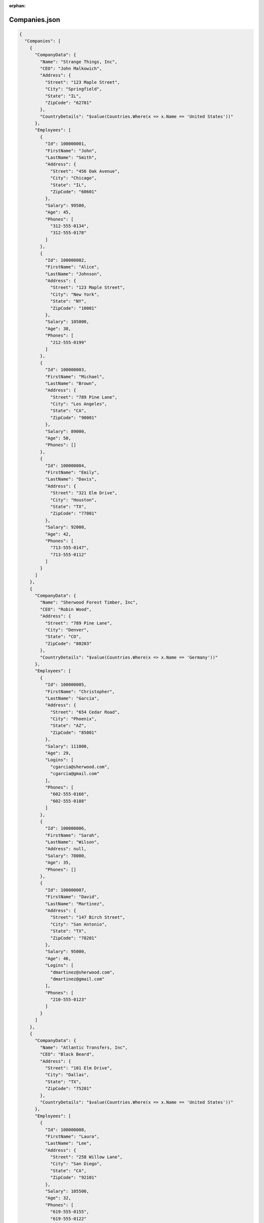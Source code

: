 :orphan:

==============
Companies.json
==============

.. contents::
   :local:
   :depth: 2

.. sourcecode:: json

     {
       "Companies": [
         {
           "CompanyData": {
             "Name": "Strange Things, Inc",
             "CEO": "John Malkowich",
             "Address": {
               "Street": "123 Maple Street",
               "City": "Springfield",
               "State": "IL",
               "ZipCode": "62701"
             },
             "CountryDetails": "$value(Countries.Where(x => x.Name == 'United States'))"
           },
           "Employees": [
             {
               "Id": 100000001,
               "FirstName": "John",
               "LastName": "Smith",
               "Address": {
                 "Street": "456 Oak Avenue",
                 "City": "Chicago",
                 "State": "IL",
                 "ZipCode": "60601"
               },
               "Salary": 99500,
               "Age": 45,
               "Phones": [
                 "312-555-0134",
                 "312-555-0178"
               ]
             },
             {
               "Id": 100000002,
               "FirstName": "Alice",
               "LastName": "Johnson",
               "Address": {
                 "Street": "123 Maple Street",
                 "City": "New York",
                 "State": "NY",
                 "ZipCode": "10001"
               },
               "Salary": 105000,
               "Age": 38,
               "Phones": [
                 "212-555-0199"
               ]
             },
             {
               "Id": 100000003,
               "FirstName": "Michael",
               "LastName": "Brown",
               "Address": {
                 "Street": "789 Pine Lane",
                 "City": "Los Angeles",
                 "State": "CA",
                 "ZipCode": "90001"
               },
               "Salary": 89000,
               "Age": 50,
               "Phones": []
             },
             {
               "Id": 100000004,
               "FirstName": "Emily",
               "LastName": "Davis",
               "Address": {
                 "Street": "321 Elm Drive",
                 "City": "Houston",
                 "State": "TX",
                 "ZipCode": "77001"
               },
               "Salary": 92000,
               "Age": 42,
               "Phones": [
                 "713-555-0147",
                 "713-555-0112"
               ]
             }
           ]
         },
         {
           "CompanyData": {
             "Name": "Sherwood Forest Timber, Inc",
             "CEO": "Robin Wood",
             "Address": {
               "Street": "789 Pine Lane",
               "City": "Denver",
               "State": "CO",
               "ZipCode": "80203"
             },
             "CountryDetails": "$value(Countries.Where(x => x.Name == 'Germany'))"
           },
           "Employees": [
             {
               "Id": 100000005,
               "FirstName": "Christopher",
               "LastName": "Garcia",
               "Address": {
                 "Street": "654 Cedar Road",
                 "City": "Phoenix",
                 "State": "AZ",
                 "ZipCode": "85001"
               },
               "Salary": 111000,
               "Age": 29,
               "Logins": [
                 "cgarcia@sherwood.com",
                 "cgarcia@gmail.com"
               ],
               "Phones": [
                 "602-555-0166",
                 "602-555-0188"
               ]
             },
             {
               "Id": 100000006,
               "FirstName": "Sarah",
               "LastName": "Wilson",
               "Address": null,
               "Salary": 78000,
               "Age": 35,
               "Phones": []
             },
             {
               "Id": 100000007,
               "FirstName": "David",
               "LastName": "Martinez",
               "Address": {
                 "Street": "147 Birch Street",
                 "City": "San Antonio",
                 "State": "TX",
                 "ZipCode": "78201"
               },
               "Salary": 95000,
               "Age": 46,
               "Logins": [
                 "dmartinez@sherwood.com",
                 "dmartinez@gmail.com"
               ],
               "Phones": [
                 "210-555-0123"
               ]
             }
           ]
         },
         {
           "CompanyData": {
             "Name": "Atlantic Transfers, Inc",
             "CEO": "Black Beard",
             "Address": {
               "Street": "101 Elm Drive",
               "City": "Dallas",
               "State": "TX",
               "ZipCode": "75201"
             },
             "CountryDetails": "$value(Countries.Where(x => x.Name == 'United States'))"
           },
           "Employees": [
             {
               "Id": 100000008,
               "FirstName": "Laura",
               "LastName": "Lee",
               "Address": {
                 "Street": "258 Willow Lane",
                 "City": "San Diego",
                 "State": "CA",
                 "ZipCode": "92101"
               },
               "Salary": 105500,
               "Age": 32,
               "Phones": [
                 "619-555-0155",
                 "619-555-0122"
               ]
             },
             {
               "Id": 100000009,
               "FirstName": "Andrew",
               "LastName": "Harris",
               "Address": {
                 "Street": "369 Spruce Drive",
                 "City": "Dallas",
                 "State": "TX",
                 "ZipCode": "75201"
               },
               "Salary": 88000,
               "Age": 41,
               "Phones": [
                 "214-555-0180"
               ]
             },
             {
               "Id": 100000010,
               "FirstName": "Jessica",
               "LastName": "Thompson",
               "Address": {
                 "Street": "159 Cherry Lane",
                 "City": "Austin",
                 "State": "TX",
                 "ZipCode": "73301"
               },
               "Salary": 98700,
               "Age": 37,
               "Phones": []
             },
             {
               "Id": 250150245,
               "FirstName": "Jane",
               "LastName": "Doe",
               "Address": {
                 "Street": "Main St",
                 "City": "San Jose",
                 "State": "PA",
                 "ZipCode": "95101"
               },
               "Salary": 144186,
               "Age": 63,
               "Phones": [
                 "408-555-0133",
                 "408-555-0190"
               ]
             },
             {
               "Id": 783328759,
               "FirstName": "Robert",
               "LastName": "Brown",
               "Address": {
                 "Street": "Pine St",
                 "City": "Los Angeles",
                 "State": "CA",
                 "ZipCode": "90001"
               },
               "Salary": 122395,
               "Age": 58,
               "Phones": [
                 "323-555-0177"
               ]
             }
           ]
         }
       ]
     }

